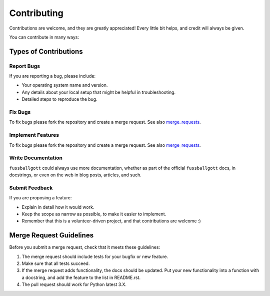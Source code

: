 ============
Contributing
============

Contributions are welcome, and they are greatly appreciated! Every
little bit helps, and credit will always be given.

You can contribute in many ways:

Types of Contributions
----------------------

Report Bugs
~~~~~~~~~~~

If you are reporting a bug, please include:

* Your operating system name and version.
* Any details about your local setup that might be helpful in troubleshooting.
* Detailed steps to reproduce the bug.

Fix Bugs
~~~~~~~~

To fix bugs please fork the repository and create a merge request. See also
merge_requests_.

Implement Features
~~~~~~~~~~~~~~~~~~

To fix bugs please fork the repository and create a merge request. See also
merge_requests_.

Write Documentation
~~~~~~~~~~~~~~~~~~~

``fussballgott`` could always use more documentation, whether as part of the
official ``fussballgott`` docs, in docstrings, or even on
the web in blog posts, articles, and such.

Submit Feedback
~~~~~~~~~~~~~~~

If you are proposing a feature:

* Explain in detail how it would work.
* Keep the scope as narrow as possible, to make it easier to implement.
* Remember that this is a volunteer-driven project, and that contributions
  are welcome :)


Merge Request Guidelines
------------------------

.. _merge_requests:

Before you submit a merge request, check that it meets these guidelines:

1. The merge request should include tests for your bugfix or new feature.
2. Make sure that all tests succeed.
3. If the merge request adds functionality, the docs should be updated. Put
   your new functionality into a function with a docstring, and add the
   feature to the list in README.rst.
4. The pull request should work for Python latest 3.X.
